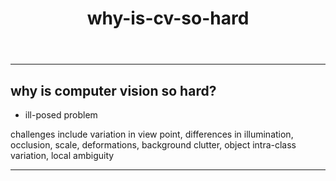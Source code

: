 :PROPERTIES:
:ID:       8505fb27-95ba-4dd0-b063-fadc6514e4a6
:END:
#+title: why-is-cv-so-hard
-----

** why is computer vision so hard?
- ill-posed problem

challenges include variation in view point, differences in illumination, occlusion, scale, deformations, background clutter, object intra-class variation, local ambiguity



-----
